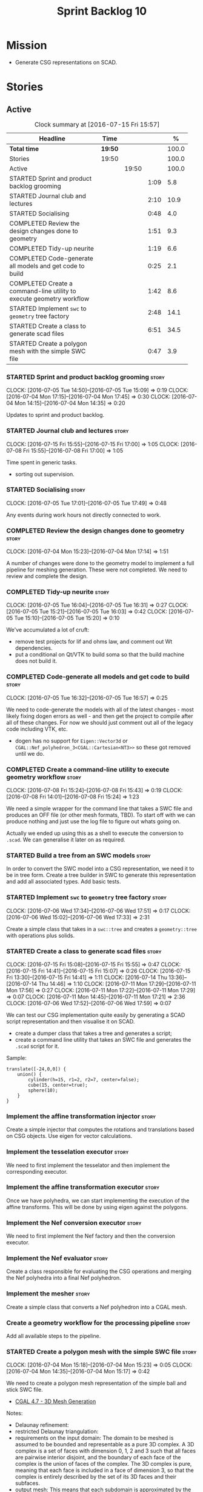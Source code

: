 #+title: Sprint Backlog 10
#+options: date:nil toc:nil author:nil num:nil
#+todo: STARTED | COMPLETED CANCELLED POSTPONED
#+tags: { story(s) spike(p) }

* Mission

- Generate CSG representations on SCAD.

* Stories

** Active

#+begin: clocktable :maxlevel 3 :scope subtree :indent nil :emphasize nil :scope file :narrow 75 :formula %
#+CAPTION: Clock summary at [2016-07-15 Fri 15:57]
| <75>                                                                        |         |       |      |       |
| Headline                                                                    | Time    |       |      |     % |
|-----------------------------------------------------------------------------+---------+-------+------+-------|
| *Total time*                                                                | *19:50* |       |      | 100.0 |
|-----------------------------------------------------------------------------+---------+-------+------+-------|
| Stories                                                                     | 19:50   |       |      | 100.0 |
| Active                                                                      |         | 19:50 |      | 100.0 |
| STARTED Sprint and product backlog grooming                                 |         |       | 1:09 |   5.8 |
| STARTED Journal club and lectures                                           |         |       | 2:10 |  10.9 |
| STARTED Socialising                                                         |         |       | 0:48 |   4.0 |
| COMPLETED Review the design changes done to geometry                        |         |       | 1:51 |   9.3 |
| COMPLETED Tidy-up neurite                                                   |         |       | 1:19 |   6.6 |
| COMPLETED Code-generate all models and get code to build                    |         |       | 0:25 |   2.1 |
| COMPLETED Create a command-line utility to execute geometry workflow        |         |       | 1:42 |   8.6 |
| STARTED Implement =swc= to =geometry= tree factory                          |         |       | 2:48 |  14.1 |
| STARTED Create a class to generate scad files                               |         |       | 6:51 |  34.5 |
| STARTED Create a polygon mesh with the simple SWC file                      |         |       | 0:47 |   3.9 |
#+TBLFM: $5='(org-clock-time% @3$2 $2..$4);%.1f
#+end:

*** STARTED Sprint and product backlog grooming                       :story:
    CLOCK: [2016-07-05 Tue 14:50]--[2016-07-05 Tue 15:09] =>  0:19
    CLOCK: [2016-07-04 Mon 17:15]--[2016-07-04 Mon 17:45] =>  0:30
    CLOCK: [2016-07-04 Mon 14:15]--[2016-07-04 Mon 14:35] =>  0:20

Updates to sprint and product backlog.

*** STARTED Journal club and lectures                                 :story:
    CLOCK: [2016-07-15 Fri 15:55]--[2016-07-15 Fri 17:00] =>  1:05
    CLOCK: [2016-07-08 Fri 15:55]--[2016-07-08 Fri 17:00] =>  1:05

Time spent in generic tasks.

- sorting out supervision.

*** STARTED Socialising                                               :story:
    CLOCK: [2016-07-05 Tue 17:01]--[2016-07-05 Tue 17:49] =>  0:48

Any events during work hours not directly connected to work.

*** COMPLETED Review the design changes done to geometry              :story:
    CLOSED: [2016-07-04 Mon 17:14]
    CLOCK: [2016-07-04 Mon 15:23]--[2016-07-04 Mon 17:14] =>  1:51

A number of changes were done to the geometry model to implement a
full pipeline for meshing generation. These were not completed. We
need to review and complete the design.

*** COMPLETED Tidy-up neurite                                         :story:
    CLOSED: [2016-07-05 Tue 16:31]
    CLOCK: [2016-07-05 Tue 16:04]--[2016-07-05 Tue 16:31] =>  0:27
    CLOCK: [2016-07-05 Tue 15:21]--[2016-07-05 Tue 16:03] =>  0:42
    CLOCK: [2016-07-05 Tue 15:10]--[2016-07-05 Tue 15:20] =>  0:10

We've accumulated a lot of cruft:

- remove test projects for lif and ohms law, and comment out Wt
  dependencies.
- put a conditional on Qt/VTK to build soma so that the build machine
  does not build it.

*** COMPLETED Code-generate all models and get code to build          :story:
    CLOSED: [2016-07-05 Tue 16:58]
    CLOCK: [2016-07-05 Tue 16:32]--[2016-07-05 Tue 16:57] =>  0:25

We need to code-generate the models with all of the latest changes -
most likely fixing dogen errors as well - and then get the project to
compile after all of these changes. For now we should just comment out
all of the legacy code including VTK, etc.

- dogen has no support for =Eigen::Vector3d= or
  =CGAL::Nef_polyhedron_3<CGAL::Cartesian<NT3>>= so these got removed
  until we do.

*** COMPLETED Create a command-line utility to execute geometry workflow :story:
    CLOSED: [2016-07-08 Fri 15:44]
    CLOCK: [2016-07-08 Fri 15:24]--[2016-07-08 Fri 15:43] =>  0:19
    CLOCK: [2016-07-08 Fri 14:01]--[2016-07-08 Fri 15:24] =>  1:23

We need a simple wrapper for the command line that takes a SWC file
and produces an OFF file (or other mesh formats, TBD). To start off
with we can produce nothing and just use the log file to figure out
whats going on.

Actually we ended up using this as a shell to execute the conversion
to =.scad=. We can generalise it later on as required.

*** STARTED Build a tree from an SWC models                           :story:

In order to convert the SWC model into a CSG representation, we need
it to be in tree form. Create a tree builder in SWC to generate this
representation and add all associated types. Add basic tests.

*** STARTED Implement =swc= to =geometry= tree factory                :story:
    CLOCK: [2016-07-06 Wed 17:34]--[2016-07-06 Wed 17:51] =>  0:17
    CLOCK: [2016-07-06 Wed 15:02]--[2016-07-06 Wed 17:33] =>  2:31

Create a simple class that takes in a =swc::tree= and creates a
=geometry::tree= with operations plus solids.

*** STARTED Create a class to generate scad files                     :story:
    CLOCK: [2016-07-15 Fri 15:08]--[2016-07-15 Fri 15:55] =>  0:47
    CLOCK: [2016-07-15 Fri 14:41]--[2016-07-15 Fri 15:07] =>  0:26
    CLOCK: [2016-07-15 Fri 13:30]--[2016-07-15 Fri 14:41] =>  1:11
    CLOCK: [2016-07-14 Thu 13:36]--[2016-07-14 Thu 14:46] =>  1:10
    CLOCK: [2016-07-11 Mon 17:29]--[2016-07-11 Mon 17:56] =>  0:27
    CLOCK: [2016-07-11 Mon 17:22]--[2016-07-11 Mon 17:29] =>  0:07
    CLOCK: [2016-07-11 Mon 14:45]--[2016-07-11 Mon 17:21] =>  2:36
    CLOCK: [2016-07-06 Wed 17:52]--[2016-07-06 Wed 17:59] =>  0:07

We can test our CSG implementation quite easily by generating a SCAD
script representation and then visualise it on SCAD.

- create a dumper class that takes a tree and generates a script;
- create a command line utility that takes an SWC file and generates
  the =.scad= script for it.

Sample:

: translate([-24,0,0]) {
:     union() {
:         cylinder(h=15, r1=2, r2=7, center=false);
:         cube(15, center=true);
:         sphere(10);
:     }
: }

*** Implement the affine transformation injector                      :story:

Create a simple injector that computes the rotations and translations
based on CSG objects. Use eigen for vector calculations.

*** Implement the tesselation executor                                :story:

We need to first implement the tesselator and then implement the
corresponding executor.

*** Implement the affine transformation executor                      :story:

Once we have polyhedra, we can start implementing the execution of the
affine transforms. This will be done by using eigen against the
polygons.

*** Implement the Nef conversion executor                             :story:

We need to first implement the Nef factory and then the conversion
executor.

*** Implement the Nef evaluator                                       :story:

Create a class responsible for evaluating the CSG operations and
merging the Nef polyhedra into a final Nef polyhedron.

*** Implement the mesher                                              :story:

Create a simple class that converts a Nef polyhedron into a CGAL mesh.

*** Create a geometry workflow for the processing pipeline            :story:

Add all available steps to the pipeline.

*** STARTED Create a polygon mesh with the simple SWC file            :story:
    CLOCK: [2016-07-04 Mon 15:18]--[2016-07-04 Mon 15:23] =>  0:05
    CLOCK: [2016-07-04 Mon 14:35]--[2016-07-04 Mon 15:17] =>  0:42

We need to create a polygon mesh representation of the simple ball and
stick SWC file.

- [[http://doc.cgal.org/latest/Mesh_3/index.html][CGAL 4.7 - 3D Mesh Generation]]

Notes:

- Delaunay refinement:
- restricted Delaunay triangulation:
- requirements on the input domain: The domain to be meshed is assumed
  to be bounded and representable as a pure 3D complex. A 3D complex
  is a set of faces with dimension 0, 1, 2 and 3 such that all faces
  are pairwise interior disjoint, and the boundary of each face of the
  complex is the union of faces of the complex. The 3D complex is
  pure, meaning that each face is included in a face of dimension 3,
  so that the complex is entirely described by the set of its 3D faces
  and their subfaces.
- output mesh: This means that each subdomain is approximated by the
  union of the tetrahedral cells whose circumcenters are located
  inside the domain (or subdomain). Each surface patch is approximated
  by the union of the Delaunay mesh facets whose dual Voronoi edges
  intersect the surface patch. Such mesh facets are called surface
  facets in the following. The 1-dimensional exposed features are
  approximated by sequences of mesh edges and the 0-dimensional
  exposed features are represented by mesh vertices.
- The mesh density refers to the number of mesh vertices and cells,
  i.e. to the complexity of the mesh. The mesh quality referred to
  here is measured by the radius edge ratio of surface facets end mesh
  cells, where the radius edge ratio of a simplex (triangle or
  tetrahedron) is the the ratio between its circumradius and its
  shortest edge.
- [[http://cgal-discuss.949826.n4.nabble.com/newbie-question-3D-meshing-of-geometric-objects-cylinder-box-etc-amp-boolean-ops-td4657492.html][Meshing of geometric objects (cylinder, box, etc) & boolean ops]]:
  CGAL allows to mesh a domain whose boundary is defined by one of
  several implicit surfaces. See the example in subsection 3.5.2 of
  chapter 3D Mesh Generation of the user manual. However if the
  surfaces intersect and if you want the mesh to precisely reproduce
  the intersection curves you have to previously detect those
  intersections.
- [[http://stackoverflow.com/questions/33197841/create-parameterized-3d-primitives-with-cgal][Create parameterized 3D primitives with cgal]]

*** Sprint review                                                     :story:

Review of the sprint.

** Deprecated
